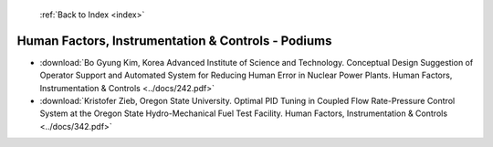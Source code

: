  :ref:`Back to Index <index>`

Human Factors, Instrumentation & Controls - Podiums
---------------------------------------------------

* :download:`Bo Gyung Kim, Korea Advanced Institute of Science and Technology. Conceptual Design Suggestion of Operator Support and Automated System for Reducing Human Error in Nuclear Power Plants. Human Factors, Instrumentation & Controls <../docs/242.pdf>`
* :download:`Kristofer Zieb, Oregon State University. Optimal PID Tuning in Coupled Flow Rate-Pressure Control System at the Oregon State Hydro-Mechanical Fuel Test Facility. Human Factors, Instrumentation & Controls <../docs/342.pdf>`
